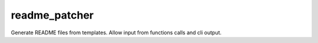readme_patcher
==============

Generate README files from templates. Allow input from functions calls and cli output.
